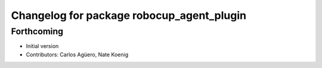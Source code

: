 ^^^^^^^^^^^^^^^^^^^^^^^^^^^^^^^^^^^^^^^^^^
Changelog for package robocup_agent_plugin
^^^^^^^^^^^^^^^^^^^^^^^^^^^^^^^^^^^^^^^^^^

Forthcoming
-----------
* Initial version 
* Contributors: Carlos Agüero, Nate Koenig
